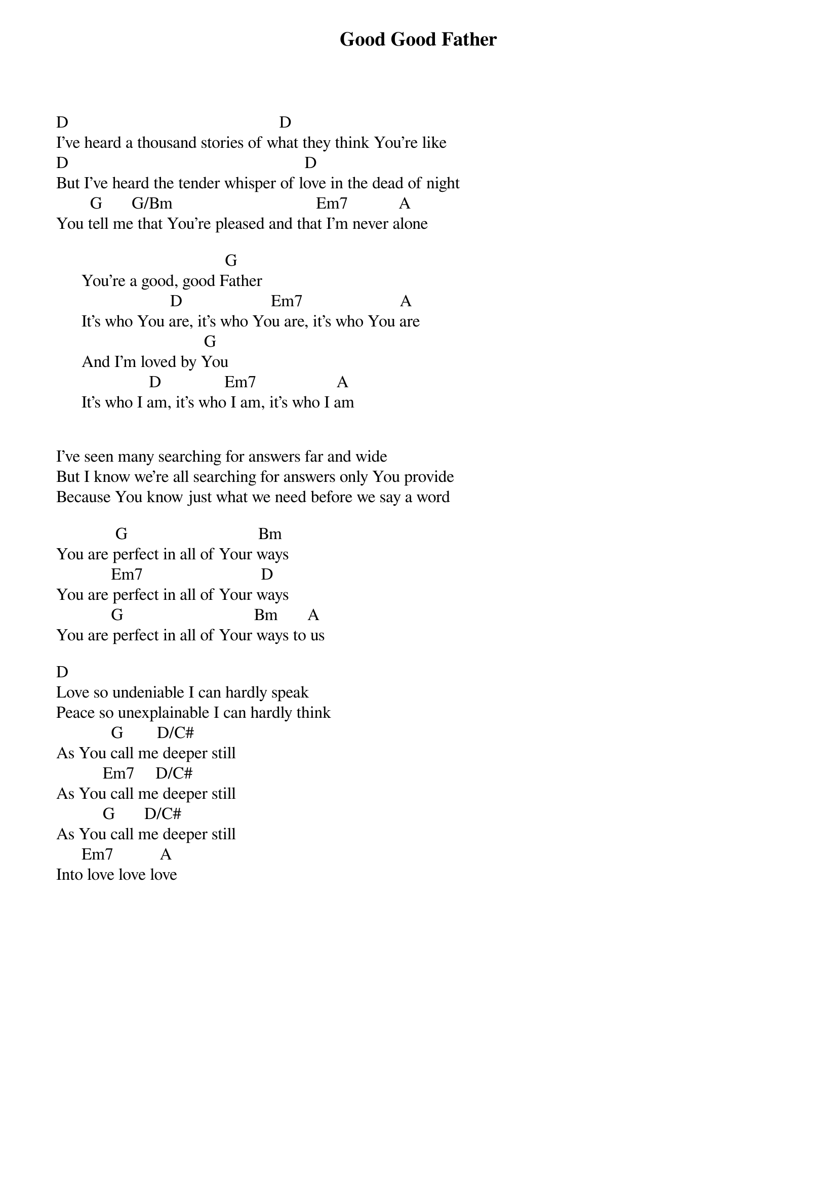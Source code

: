 {title: Good Good Father}
{meta: CCLI 7036612}
{key: D}
{tempo: }
{time: 4/4}
{duration: 0}


D                                                  D
I've heard a thousand stories of what they think You're like
D                                                        D
But I've heard the tender whisper of love in the dead of night
        G       G/Bm                                  Em7            A
You tell me that You're pleased and that I'm never alone

                                        G
      You're a good, good Father
                           D                     Em7                       A
      It's who You are, it's who You are, it's who You are
                                   G
      And I'm loved by You
                      D               Em7                   A
      It's who I am, it's who I am, it's who I am


I've seen many searching for answers far and wide
But I know we're all searching for answers only You provide
Because You know just what we need before we say a word

              G                               Bm
You are perfect in all of Your ways 
             Em7                            D
You are perfect in all of Your ways 
             G                               Bm       A
You are perfect in all of Your ways to us

D
Love so undeniable I can hardly speak
Peace so unexplainable I can hardly think
             G        D/C#
As You call me deeper still
           Em7     D/C#
As You call me deeper still
           G       D/C#
As You call me deeper still
      Em7           A
Into love love love